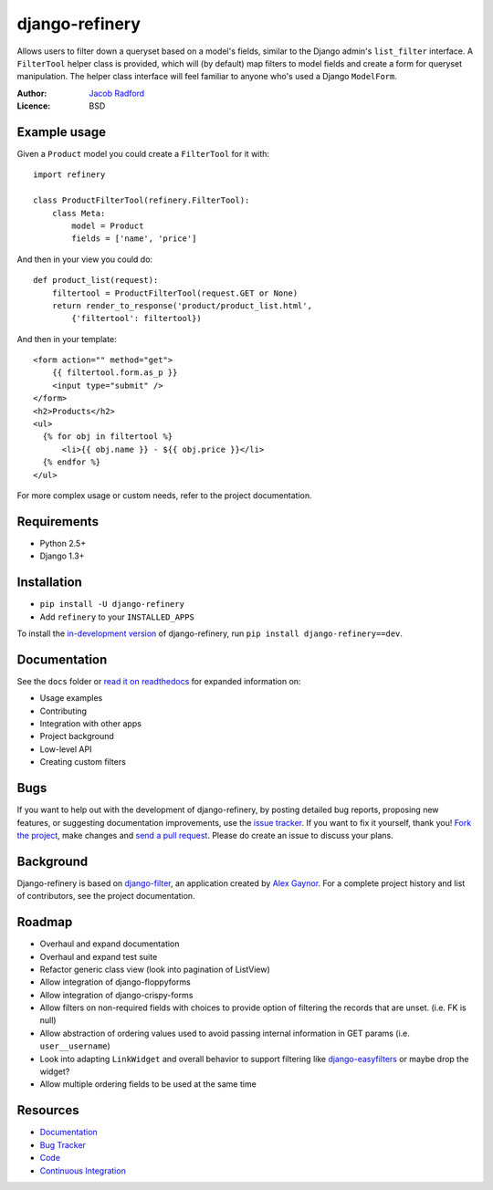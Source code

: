 ===========================
django-refinery |ci-status|
===========================

.. |ci-status| image:: https://secure.travis-ci.org/nkryptic/django-refinery.png?branch=master
               :target: http://travis-ci.org/nkryptic/django-refinery

Allows users to filter down a queryset based on a model's fields, similar
to the Django admin's ``list_filter`` interface.  A ``FilterTool`` helper
class is provided, which will (by default) map filters to model fields and
create a form for queryset manipulation.  The helper class interface will
feel familiar to anyone who's used a Django ``ModelForm``.

:Author: `Jacob Radford <https://github.com/nkryptic>`_
:Licence: BSD


Example usage
=============

Given a ``Product`` model you could create a ``FilterTool`` for it with::

    import refinery
    
    class ProductFilterTool(refinery.FilterTool):
        class Meta:
            model = Product
            fields = ['name', 'price']

And then in your view you could do::

    def product_list(request):
        filtertool = ProductFilterTool(request.GET or None)
        return render_to_response('product/product_list.html',
            {'filtertool': filtertool})

And then in your template::

    <form action="" method="get">
        {{ filtertool.form.as_p }}
        <input type="submit" />
    </form>
    <h2>Products</h2>
    <ul>
      {% for obj in filtertool %}
          <li>{{ obj.name }} - ${{ obj.price }}</li>
      {% endfor %}
    </ul>

For more complex usage or custom needs, refer to the project documentation.


Requirements
============

* Python 2.5+
* Django 1.3+


Installation
============

* ``pip install -U django-refinery``
* Add ``refinery`` to your ``INSTALLED_APPS``

To install the `in-development version`_ of django-refinery, run ``pip
install django-refinery==dev``.

.. _`in-development version`: https://github.com/nkryptic/django-refinery/tarball/master#egg=django-refinery-dev


Documentation
=============

See the ``docs`` folder or `read it on readthedocs`_ for expanded
information on:

* Usage examples
* Contributing
* Integration with other apps
* Project background
* Low-level API
* Creating custom filters

.. _`read it on readthedocs`: http://django-refinery.rtfd.org


Bugs
====

If you want to help out with the development of django-refinery, by
posting detailed bug reports, proposing new features, or suggesting
documentation improvements, use the `issue tracker`_.  If you want to
fix it yourself, thank you!  `Fork the project`_, make changes and
`send a pull request`_.  Please do create an issue to discuss your plans.

.. _`issue tracker`: http://github.com/nkryptic/django-refinery/issues
.. _`Fork the project`: http://help.github.com/fork-a-repo
.. _`send a pull request`: http://help.github.com/send-pull-requests/


Background
==========

Django-refinery is based on `django-filter`_, an application created
by `Alex Gaynor`_.  For a complete project history and list of contributors,
see the project documentation.

.. _`django-filter`: https://github.com/alex/django-filter
.. _`Alex Gaynor`: https://github.com/alex

Roadmap
=======

* Overhaul and expand documentation
* Overhaul and expand test suite
* Refactor generic class view (look into pagination of ListView)
* Allow integration of django-floppyforms
* Allow integration of django-crispy-forms
* Allow filters on non-required fields with choices to provide
  option of filtering the records that are unset. (i.e. FK is null)
* Allow abstraction of ordering values used to avoid passing internal
  information in GET params (i.e. ``user__username``)
* Look into adapting ``LinkWidget`` and overall behavior to support
  filtering like `django-easyfilters`_ or maybe drop the widget?
* Allow multiple ordering fields to be used at the same time

.. _`django-easyfilters`: http://pypi.python.org/pypi/django-easyfilters


Resources
=========

* `Documentation <http://django-refinery.rtfd.org/>`_
* `Bug Tracker <http://github.com/nkryptic/django-refinery/issues>`_
* `Code <http://github.com/nkryptic/django-refinery>`_
* `Continuous Integration <http://travis-ci.org/nkryptic/django-refinery>`_

